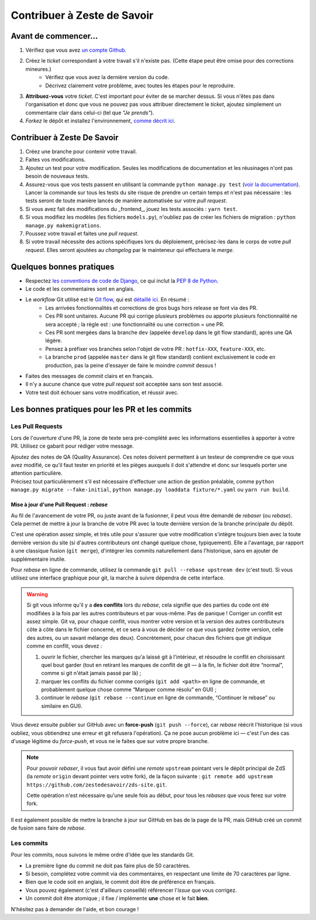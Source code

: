 ============================
Contribuer à Zeste de Savoir
============================

Avant de commencer...
---------------------

1. Vérifiez que vous avez `un compte Github <https://github.com/signup/free>`_.
2. Créez le *ticket* correspondant à votre travail s'il n'existe pas. (Cette étape peut être omise pour des corrections mineures.)
    * Vérifiez que vous avez la dernière version du code.
    * Décrivez clairement votre problème, avec toutes les étapes pour le reproduire.
3. **Attribuez-vous** votre *ticket*. C'est important pour éviter de se marcher dessus. Si vous n'êtes pas dans l'organisation et donc que vous ne pouvez pas vous attribuer directement le *ticket*, ajoutez simplement un commentaire clair dans celui-ci (tel que *"Je prends"*).
4. *Forkez* le dépôt et installez l'environnement, `comme décrit ici <./install.html>`_.

Contribuer à Zeste De Savoir
----------------------------

1. Créez une branche pour contenir votre travail.
2. Faites vos modifications.
3. Ajoutez un test pour votre modification. Seules les modifications de documentation et les réusinages n'ont pas besoin de nouveaux tests.
4. Assurez-vous que vos tests passent en utilisant la commande ``python manage.py test`` (`voir la documentation <https://docs.djangoproject.com/fr/2.2/topics/testing/overview/#running-tests>`_). Lancer la commande sur tous les tests du site risque de prendre un certain temps et n'est pas nécessaire : les tests seront de toute manière lancés de manière automatisée sur votre *pull request*.
5. Si vous avez fait des modifications du _frontend_, jouez les tests associés : ``yarn test``.
6. Si vous modifiez les modèles (les fichiers ``models.py``), n'oubliez pas de créer les fichiers de migration : ``python manage.py makemigrations``.
7. Poussez votre travail et faites une *pull request*.
8. Si votre travail nécessite des actions spécifiques lors du déploiement, précisez-les dans le corps de votre *pull request*. Elles seront ajoutées au *changelog* par le mainteneur qui effectuera le *merge*.

Quelques bonnes pratiques
-------------------------

* Respectez `les conventions de code de Django <https://docs.djangoproject.com/fr/2.2/internals/contributing/writing-code/coding-style/>`_, ce qui inclut la `PEP 8 de Python <http://legacy.python.org/dev/peps/pep-0008/>`_.
* Le code et les commentaires sont en anglais.
* Le *workflow* Git utilisé est le `Git flow <https://nvie.com/posts/a-successful-git-branching-model/>`_, qui est `détaillé ici <./workflow.html>`_. En résumé :
    * Les arrivées fonctionnalités et corrections de gros bugs hors release se font via des PR.
    * Ces PR sont unitaires. Aucune PR qui corrige plusieurs problèmes ou apporte plusieurs fonctionnalité ne sera accepté ; la règle est : une fonctionnalité ou une correction = une PR.
    * Ces PR sont mergées dans la branche ``dev`` (appelée ``develop`` dans le git flow standard), après une QA légère.
    * Pensez à préfixer vos branches selon l'objet de votre PR : ``hotfix-XXX``, ``feature-XXX``, etc.
    * La branche ``prod`` (appelée ``master`` dans le git flow standard) contient exclusivement le code en production, pas la peine d'essayer de faire le moindre *commit* dessus !
* Faites des messages de *commit* clairs et en français.
* Il n'y a aucune chance que votre *pull request* soit acceptée sans son test associé.
* Votre test doit échouer sans votre modification, et réussir avec.

Les bonnes pratiques pour les PR et les commits
-----------------------------------------------

Les Pull Requests
=================

Lors de l'ouverture d'une PR, la zone de texte sera pré-complété avec les informations essentielles à apporter à votre PR. Utilisez ce gabarit pour rédiger votre message.

| Ajoutez des notes de QA (Quality Assurance). Ces notes doivent permettent à un testeur de comprendre ce que vous avez modifié, ce qu'il faut tester en priorité et les pièges auxquels il doit s'attendre et donc sur lesquels porter une attention particulière.
| Précisez tout particulièrement s'il est nécessaire d'effectuer une action de gestion préalable, comme ``python manage.py migrate --fake-initial``, ``python manage.py loaddata fixture/*.yaml`` ou ``yarn run build``.

Mise à jour d'une Pull Request : *rebase*
^^^^^^^^^^^^^^^^^^^^^^^^^^^^^^^^^^^^^^^^^

Au fil de l'avancement de votre PR, ou juste avant de la fusionner, il peut vous être demandé de *rebaser* (ou *rebase*). Cela permet de mettre à jour la branche de votre PR avec la toute dernière version de la branche principale du dépôt.

C'est une opération assez simple, et très utile pour s'assurer que votre modification s'intègre toujours bien avec la toute dernière version du site (si d'autres contributeurs ont changé quelque chose, typiquement). Elle a l'avantage, par rapport à une classique fusion (``git merge``), d'intégrer les commits naturellement dans l'historique, sans en ajouter de supplémentaire inutile.

Pour *rebase* en ligne de commande, utilisez la commande ``git pull --rebase upstream dev`` (c'est tout). Si vous utilisez une interface graphique pour git, la marche à suivre dépendra de cette interface.

.. warning::

  Si git vous informe qu'il y a **des conflits** lors du *rebase*, cela signifie que des parties du code ont été modifiées à la fois par les autres contributeurs et par vous-même. Pas de panique ! Corriger un conflit est assez simple. Git va, pour chaque conflit, vous montrer votre version et la version des autres contributeurs côte à côte dans le fichier concerné, et ce sera à vous de décider ce que vous gardez (votre version, celle des autres, ou un savant mélange des deux). Concrètement, pour chacun des fichiers que git indique comme en conflit, vous devez :

  1. ouvrir le fichier, chercher les marques qu'a laissé git à l'intérieur, et résoudre le conflit en choisissant quel bout garder (tout en retirant les marques de conflit de git — à la fin, le fichier doit être “normal”, comme si git n'était jamais passé par là) ;
  2. marquer les conflits du fichier comme corrigés (``git add <path>`` en ligne de commande, et probablement quelque chose comme “Marquer comme résolu” en GUI) ;
  3. continuer le *rebase* (``git rebase --continue`` en ligne de commande, “Continuer le rebase” ou similaire en GUI).

Vous devez ensuite publier sur GitHub avec un **force-push** (``git push --force``), car *rebase* réécrit l'historique (si vous oubliez, vous obtiendrez une erreur et git refusera l'opération). Ça ne pose aucun problème ici — c'est l'un des cas d'usage légitime du *force-push*, et vous ne le faites que sur votre propre branche.

.. note::

  Pour pouvoir *rebaser*, il vous faut avoir défini une *remote* ``upstream`` pointant vers le dépôt principal de ZdS (la *remote* ``origin`` devant pointer vers votre fork), de la façon suivante : ``git remote add upstream https://github.com/zestedesavoir/zds-site.git``.

  Cette opération n'est nécessaire qu'une seule fois au début, pour tous les *rebases* que vous ferez sur votre fork.

Il est également possible de mettre la branche à jour sur GitHub en bas de la page de la PR, mais GitHub créé un commit de fusion sans faire de *rebase*.

Les commits
===========

Pour les commits, nous suivons le même ordre d'idée que les standards Git.

* La première ligne du commit ne doit pas faire plus de 50 caractères.
* Si besoin, complétez votre commit via des commentaires, en respectant une limite de 70 caractères par ligne.
* Bien que le code soit en anglais, le commit doit être de préférence en français.
* Vous pouvez également (c'est d'ailleurs conseillé) référencer l'*issue* que vous corrigez.
* Un commit doit être atomique ; il fixe / implémente **une** chose et le fait **bien**.

N'hésitez pas à demander de l'aide, et bon courage !

